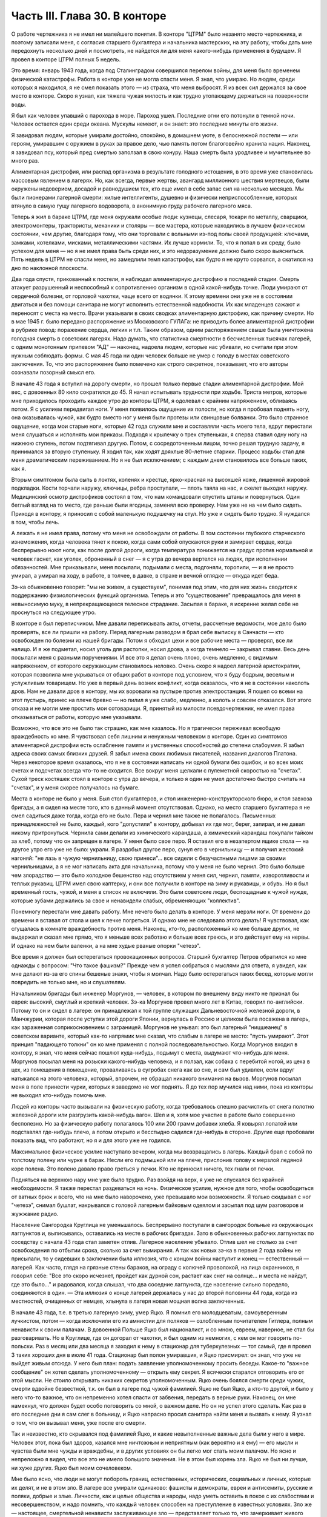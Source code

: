 Часть III. Глава 30. В конторе
==============================


О работе чертежника я не имел ни малейшего понятия. В конторе
"ЦТРМ" было незанято место чертежника, и поэтому записали меня, с
согласия старшего бухгалтера и начальника мастерских, на эту работу,
чтобы дать мне передохнуть несколько дней и посмотреть, не найдется
ли для меня какого-нибудь применения в будущем. Я провел в конторе
ЦТРМ полных 5 недель.

Это время: январь 1943 года, когда под Сталинградом совершился перелом
войны, для меня было временем физической катастрофы. Работа в конторе
уже не могла спасти меня. Я знал, что умираю. Но людям, среди которых я
находился, я не смел показать этого — из страха, что меня выбросят. Я
из всех сил держался за свое место в конторе. Скоро я узнал, как тяжела
чужая милость и как трудно утопающему держаться на поверхности воды.

Я был как человек упавший с парохода в море. Пароход ушел. Последние
огни его потонули в темной ночи. Человек остается один среди океана.
Мускулы немеют, и он знает: это последние минуты его жизни.

Я завидовал людям, которые умирали достойно, спокойно, в домашнем
уюте, в белоснежной постели — или героям, умиравшим с оружием в руках
за правое дело, чью память потом благоговейно хранила нация. Наконец,
я завидовал псу, который пред смертью заползал в свою конуру. Наша
смерть была уродливее и мучительнее во много раз.

Алиментарная дистрофия, или распад организма в результате голодного
истощения, в это время уже становилась массовым явлением в лагерях.
Но, как всегда, первые жертвы, авангард миллионного шествия
мертвецов, были окружены недоверием, досадой и равнодушием тех, кто
еще имел в себе запас сил на несколько месяцев. Мы были пионерами
лагерной смерти: хилые интеллигенты, душевно и физически
неприспособленные, которых втянуло в самую гущу лагерного
водоворота, в анонимную груду рабочего лагерного мяса.

Теперь я жил в бараке ЦТРМ, где меня окружали особые люди: кузнецы,
слесаря, токари по металлу, сварщики, электромонтеры, трактористы,
механики и столяры — все мастера, которые находились в лучшем
физическом состоянии, чем другие, благодаря тому, что они торговали с
вольными из-под полы своей продукцией: ключами, замками, котелками,
мисками, металлическими частями. Их лучше кормили. То, что я попал в их
среду, было успехом для меня — но я не имел права быть среди них, и это
недоразумение должно было скоро выясниться. Пять недель в ЦТРМ не
спасли меня, но замедлили темп катастрофы, как будто я не круто
сорвался, а скатился на дно по наклонной плоскости.

Два года спустя, прикованный к постели, я наблюдал алиментарную
дистрофию в последней стадии. Смерть атакует разрушенный и
неспособный к сопротивлению организм в одной какой-нибудь точке.
Люди умирают от сердечной болезни, от горловой чахотки, чаще всего от
водянки. К этому времени они уже не в состоянии двигаться и без помощи
санитара не могут исполнить естественной надобности. Их как
младенцев сажают и переносят с места на место. Врачи указывали в
своих сводках алиментарную дистрофию, как причину смерти. Но в мае 1945
г. было передано распоряжение из Московского ГУЛАГа: не приводить
более алиментарной дистрофии в рубрике повод: поражение сердца,
легких и т.п. Таким образом, одним распоряжением свыше была
уничтожена голодная смерть в советских лагерях. Надо думать, что
статистика смертности в бесчисленных тысячах лагерей, с одним
монотонным припевом "АД" — наконец, надоела людям, которые нас
убивали, но считали при этом нужным соблюдать формы. С мая 45 года ни
один человек больше не умер с голоду в местах советского заключения.
То, что это распоряжение было помечено как строго секретное,
показывает, что его авторы сознавали позорный смысл его.

В начале 43 года я вступил на дорогу смерти, но прошел только первые
стадии алиментарной дистрофии. Мой вес, с довоенных 80 кило сократился
до 45. Я начал испытывать трудности при ходьбе. Триста метров, которые
мне приходилось проходить каждое утро до конторы ЦТРМ, я одолевал с
крайним напряжением, обливаясь потом. Я с усилием передвигал ноги. У
меня появилось ощущение их полости, но когда я пробовал поднять ногу,
она оказывалась чужой, как будто вместо ног у меня были протезы или
свинцовые болванки. Это было странное ощущение, когда мои старые
ноги, которые 42 года служили мне и составляли часть моего тела, вдруг
перестали меня слушаться и исполнять мои приказы. Подходя к крылечку
о трех ступеньках, я сперва ставил одну ногу на нижнюю ступень, потом
подтягивал другую. Потом, с сосредоточенным лицом, точно решая
трудную задачу, я принимался за вторую ступеньку. Я ходил так, как
ходят дряхлые 80-летние старики. Процесс ходьбы стал для меня
драматическим переживанием. Но я не был исключением; с каждым днем
становилось все больше таких, как я.

Вторым симптомом была сыпь в локтях, коленях и крестце, ярко-красная
на высохшей коже, лишенной жировой подкладки. Кости торчали наружу,
ключицы, ребра проступали, — плоть таяла на нас, и скелет выходил
наружу. Медицинский осмотр дистрофиков состоял в том, что нам
командовали спустить штаны и повернуться. Один беглый взгляд на то
место, где раньше были ягодицы, заменял всю проверку. Нам уже не на чем
было сидеть. Приходя в контору, я приносил с собой маленькую
подушечку на стул. Но уже и сидеть было трудно. Я нуждался в том, чтобы
лечь.

А лежать я не имел права, потому что меня не освобождали от работы. В
том состоянии глубокого старческого изнеможения, когда человека
тянет к покою, когда сами собой опускаются руки и замирает сердце,
когда беспрерывно ноют ноги, как после долгой дороги, когда
температура понижается на градус против нормальной и человек гаснет,
как уголек, оброненный в снег — я с утра до вечера вертелся на людях,
при исполнении обязанностей. Мне приказывали, меня посылали,
подымали с места, подгоняли, торопили, — и я не просто умирал, а умирал
на ходу, в работе, в толчее, в давке, в страхе и вечной оглядке — откуда
идет беда.

Зэ-ка обыкновенно говорят: "мы не живем, а существуем", понимая под
этим, что для них жизнь сводится к поддержанию физиологических
функций организма. Теперь и это "существование" превращалось для меня
в невыносимую муку, в непрекращающееся телесное страдание. Засыпая в
бараке, я искренне желал себе не проснуться на следующее утро.

В конторе я был переписчиком. Мне давали переписывать акты, отчеты,
рассчетные ведомости, мое дело было проверять, все ли пришли на
работу. Перед лагерным разводом я брал себе выписку в Санчасти — кто
освобожден по болезни из нашей бригады. Потом я обходил цехи и все
рабочие места — проверял, все ли налицо. И я же подметал, носил уголь
для растопки, носил дрова, а когда темнело — закрывал ставни. Весь
день посылали меня с разными поручениями. И все это я делал очень
плохо, очень медленно, с видимым напряжением, от которого окружающим
становилось неловко. Очень скоро я надоел лагерной аристократии,
которая позволила мне укрываться от общих работ в конторе под
условием, что я буду бодрым, веселым и услужливым товарищем. Но уже в
первый день возник конфликт, когда оказалось, что я не в состоянии
наколоть дров. Нам не давали дров в контору, мы их воровали на пустыре
против электростанции. Я пошел со всеми на этот пустырь, принес на
плече бревно — но пилил я уже слабо, медленно, а колоть и совсем
отказался. Вот этого отказа и не могли мне простить мои сотоварищи. Я,
принятый из милости псевдочертежник, не имел права отказываться от
работы, которую мне указывали.

Возможно, что все это не было так страшно, как мне казалось. Но я
трагически переживал всеобщую враждебность ко мне. Я чувствовал себя
лишним и ненужным человеком в конторе. Один из симптомов
алиментарной дистрофии есть ослабление памяти и умственных
способностей до степени слабоумия. Я забыл адреса своих самых
близких друзей. Я забыл имена своих любимых писателей, названия
диалогов Платона. Через некоторое время оказалось, что я не в
состоянии написать ни одной бумаги без ошибок, и во всех моих счетах и
подсчетах всегда что-то не сходится. Все вокруг меня щелкали с
пулеметной скоростью на "счетах". Сухой треск костяшек стоял в
конторе с утра до вечера, и только я один не умел достаточно быстро
считать на "счетах", и у меня скорее получалось на бумаге.

Места в конторе не было у меня. Был стол бухгалтеров, и стол
инженерно-конструкторского бюро, и стол завхоза бригады, а я сидел на
месте того, кто в данный момент отсутствовал. Однако, на место
старшего бухгалтера я не смел садиться даже тогда, когда его не было.
Пера и чернил мне также не полагалось. Письменных принадлежностей не
было, каждый, кого "допустили" в контору, добывал их где мог, берег,
запирал, и не давал никому притронуться. Чернила сами делали из
химического карандаша, а химический карандаш покупали тайком за
хлеб, потому что он запрещен в лагере. У меня было свое перо. Я оставил
его в незапертом ящике стола — на другое утро его уже не было: украли.
Я раздобыл другое перо, сунул его в чернильницу — и получил жестокий
нагоняй: "не лазь в чужую чернильницу, свою принеси"... все сидели с
безучастными лицами за своими чернильницами, а я не мог написать акта
для начальника, потому что у меня не было чернил. Это было больше чем
злорадство — это было холодное бешенство над отсутствием у меня сил,
чернил, памяти, изворотливости и теплых рукавиц. ЦТРМ имел свою
каптерку, и они все получили в конторе на зиму и рукавицы, и обувь. Но я
был временный гость, чужой, и меня в список не включили. Это были
советские люди, беспощадные к чужой нужде, которые зубами держались
за свое и ненавидели слабых, обременяющих "коллектив".

Понемногу перестали мне давать работу. Мне нечего было делать в
конторе. У меня мерзли ноги. От времени до времени я вставал от стола и
шел к печке погреться. И однако мне не следовало этого делать! Я
чувствовал, как сгущалась в комнате враждебность против меня.
Наконец, кто-то, расположенный ко мне больше других, не выдержал и
сказал мне прямо, что я меньше всех работаю и больше всех греюсь, и это
действует ему на нервы. И однако на нем были валенки, а на мне худые
рваные опорки "четезэ".

Все время я должен был остерегаться провокационных вопросов. Старший
бухгалтер Петров обратился ко мне однажды с вопросом: "Что такое
фашизм?" Прежде чем я успел собраться с мыслями для ответа, я увидел,
как мне делают из-за его спины бешеные знаки, чтобы я молчал. Надо было
остерегаться таких бесед, которые могли повредить не только мне, но и
слушателям.

Начальником бригады был инженер Моргунов, — человек, в котором по
внешнему виду никто не признал бы еврея: высокий, смуглый и крепкий
человек. Зэ-ка Моргунов провел много лет в Китае, говорил
по-английски. Потому то он и сидел в лагере: он принадлежал к той
группе служащих Дальневосточной железной дороги, в Манчжурии, которая
после уступки этой дороги Японии, вернулась в Россию и целиком была
посажена в лагерь, как зараженная соприкосновением с заграницей.
Моргунов не унывал: это был лагерный "ницшеанец" в советском варианте,
который как-то напрямик мне сказал, что слабым в лагере не место:
"пусть умирают". Этот принцип "падающего толкни" он ко мне применял с
полной последовательностью. Когда Моргунов входил в контору, я знал,
что меня сейчас пошлют куда-нибудь, подымут с места, выдумают
что-нибудь для меня. Моргунов посылал меня на розыски какого-нибудь
человека, и я ползал, как собака с перебитой ногой, из цеха в цех, из
помещения в помещение, проваливаясь в сугробах снега как во сне, и сам
был удивлен, если вдруг натыкался на этого человека, который, впрочем,
не обращал никакого внимания на вызов. Моргунов посылал меня в поле
принести чурки, которых я заведомо не мог поднять. Я до тех пор
мучился над ними, пока из конторы не выходил кто-нибудь помочь мне.

Людей из конторы часто вызывали на физическую работу, когда
требовалось спешно расчистить от снега полотно железной дороги или
разгрузить какой-нибудь вагон. Шел и я, хотя мое участие в работе было
совершенно бесполезно. Но за физическую работу полагалось 100 или 200
грамм добавки хлеба. Я ковырял лопатой или подставлял где-нибудь плечо,
а потом открыто и бесстыдно садился где-нибудь в стороне. Другие
еще пробовали показать вид, что работают, но я и для этого уже не
годился.

Максимальное физическое усилие наступало вечером, когда мы
возвращались в лагерь. Каждый брал с собой по толстому полену или
чурке в барак. Несли его подмышкой или на плече, прислонив голову к
мерзлой ледяной коре полена. Это полено давало право греться у печки.
Кто не приносил ничего, тех гнали от печки.

Подняться на верхнюю нару мне уже было трудно. Раз взойдя на верх, я
уже не спускался без крайней необходимости. Я также перестал
раздеваться на ночь. Физическое усилие, нужное для того, чтобы
освободиться от ватных брюк и всего, что на мне было наворочено, уже
превышало мои возможности. Я только скидывал с ног "четезэ", снимал
бушлат, накрывался с головой лагерным байковым одеялом и засыпал под
шум разговоров и жужжание радио.

Население Сангородка Круглица не уменьшалось. Беспрерывно поступали
в сангородок больные из окружающих лагпунктов и, выписываясь,
оставались на месте в рабочих бригадах. Зато в обыкновенных рабочих
лагпунктах по соседству с начала 43 года стал заметен отлив. Лагерное
население убывало. Отлив шел не столько за счет освобождения по
отбытии срока, сколько за счет вымирания. А так как новых зэ-ка в
первые 2 года войны не присылали, то у сидевших в заключении была
иллюзия, что с концом войны наступит и конец — естественный —
лагерей. Как часто, глядя на грязные стены бараков, на ограду с
колючей проволокой, на лица охранников, я говорил себе: "Все это скоро
исчезнет, пройдет как дурной сон, растает как снег на солнце... и места
не найдут, где это было..." и радовался, когда слышал, что два соседние
лагпункта, где население сильно поредело, соединяются в один. — Эта
иллюзия о конце лагерей держалась у нас до второй половины 44 года,
когда из местностей, очищенных от немцев, хлынула в лагеря новая
мощная волна заключенных.

В начале 43 года, т.е. в третью лагерную зиму, умер Яцко. Я помнил его
молодцеватым, самоуверенным лучкистом, потом — когда исключили его
из амнистии для поляков — озлобленным почитателем Гитлера, полным
ненависти к своим палачам. В довоенной Польше Яцко был националист, и
со мною, евреем, наверное, не стал бы разговаривать. Но в Круглице, где
он догорал от чахотки, я был одним из немногих, с кем он мог говорить
по-польски. Раз в месяц или два месяца я заходил к нему в стационар для
туберкулезных — тот самый, где я провел 3 таких хороших дня в июле 41
года. Стационар был полон умиравших, и Яцко присмирел: он знал, что уже
не выйдет живым отсюда. У него был план: подать заявление
уполномоченному просить беседы. Какое-то "важное сообщение" он хотел
сделать уполномоченному — открыть ему секрет. Я всячески старался
отговорить его от этой мысли. Не стоило открывать никаких секретов
уполномоченным. Яцко очень боялся смерти среди чужих, смерти вдвойне
безвестной, т.к. он был в лагере под чужой фамилией. Яцко не был Яцко, а
кто-то другой, и было у него что-то важное, что он непременно хотел
спасти от забвения, передать в верные руки. Наконец, он мне намекнул,
что должен будет особо поговорить со мной, о важном деле. Но он не
успел этого сделать. Как раз в его последние дни я сам слег в больницу,
и Яцко напрасно просил санитара найти меня и вызвать к нему. Я узнал о
том, что он вызывал меня, уже после его смерти.

Так и неизвестно, кто скрывался под фамилией Яцко, и какие
невыполненные важные дела были у него в мире. Человек этот, пока был
здоров, казался мне ничтожным и неприятным (как вероятно и я ему) —
его мысли и чувства были мне чужды и враждебны, и в других условиях он
бы легко мог стать моим палачом. Но ясно и непреложно я видел, что все
это не имело большого значения. Не в этом был корень зла. Яцко не был
ни лучше, ни хуже других. Яцко был моим сочеловеком.

Мне было ясно, что люди не могут побороть границ, естественных,
исторических, социальных и личных, которые их делят, и не в этом зло. В
лагере все умирали одинаково: фашисты и демократы, евреи и
антисемиты, русские и поляки, добрые и злые. Личности, как и целые
общества и народы, надо уметь оставить в покое с их слабостями и
несовершенством, и надо помнить, что каждый человек способен на
преступление в известных условиях. Зло же — настоящее, смертельной
ненависти заслуживающее зло — представляет только то, что
зачеркивает живого человека во имя фетишизма, во имя цифры, плана и
расчета, во имя "Хеопсовой пирамиды", как бы она ни называлась на языке
политиков и завоевателей. Каждый понимает разницу между человеком,
хотя бы самым враждебным, и бездушной машиной, которая сеет смерть и
умножает в мире страдание. Преступлением, которого нельзя простить,
является отказ человека от сочеловечества и превращение его в
бездушное орудие убийства и порабощения.

В лагере я научился видеть изнанку вещей, изнанку каждого слова.
Такое слово, как "фашист", означало безусловное зло, — и это же слово
служило поводом для палачей ломать и кромсать живую жизнь во имя
чего-то, что было не меньшим злом, чем фашизм.

Приблизительно в то же время умер Семиволос. Этот крепкий и сильный
человек рухнул, как дуб в бурю. Случайная болезнь — воспаление легких
— свалила его. Тогда обнаружилось, как глубоко годы в лагере
подточили его изнутри. Этот человек учил меня, новичка, как надо жить
в лагере, как устраиваться, как раскладывать костер в лесу, как надо и
не надо питаться. И вот, оказалось, что я, слабый и ничего не умеющий —
пережил его, героя и стахановца. Моя сила сопротивления была больше, и
это имеет свое простое объяснение. Семиволос был в лагере передовик и
знатный человек, а я — вне лагеря человек нормального вида — в лагере
был бесформенным и жалким комком живой протоплазмы. У меня не было
никаких амбиций в лагере, и я пользовался любой щелью, любым
углублением в почве, где я мог спрятаться. Если бы все люди в лагере
были такие, как я, — пришлось бы лагеря ликвидировать. Лагеря
держались на Семиволосах, которые хотели быть "достойными
лагерниками", на исправных рабах, которые тянули из себя жилы, и из
которых бессовестный лагерный порядок вытягивал последнюю каплю
силы. Смерть Семиволоса в лагере, конечно, равняется убийству. Мы,
человеческая пыль, погибали миллионами от болезней и голода, но
иногда мы переживали силачей, потому что меньше поддавались
эксплоатации и легче находили нелегальные лазейки в трудном
положении.

В начале февраля мое благополучие кончилось. Меня изгнали из рая.
Поздно вечером разбудила меня в бараке женщина-нарядчик, тронула за
плечо и сухо сообщила: "завтра в другую бригаду". Я был оскорблен
смертельно тем, что Моргунов и Петров не сочли нужным предупредить
меня и дать мне время приготовиться. Теперь мне не оставалось ничего,
кроме фатализма: будь что будет...

На несколько дней наступает провал в моей памяти, и я не знаю, как
провел следующие дни. Только дата 8 февраля 1943 года врезалась прочно в
мою память.

В этот день принесли меня в глубоком обмороке в амбулаторию, и я слег
в больницу, слег надолго — до 20 апреля. И снова — это был
хирургический стационар, неизменный приют мой, где я находил защиту и
спасение всякий раз, когда волны уже смыкались над моей головой.
Первые двое суток я пролежал в палате Максика замертво. Садился я
только к еде, а остальное время лежал неподвижно, отдыхал всем
существом, дремал, спал, ни о чем не думая и переживая счастье
человека, которого волны выбросили после кораблекрушения на мягкий
песок. Мое воображение не шло дальше, как полежать здесь еще недельку
или две.

Утром 15 февраля пронеслась тревога по стационару: начали вызывать
больных на проверку.

Дверь из палаты отворялась в боковой коридор, из которого еще 4 двери
вели: в чулан завхоза, в процедурную, в комнату лекпома, где лежал
Раевский, и в операционную. Перед входом в процедурную стояла очередь
больных. Все были в страхе. Какой-то незнакомый врач сидел там. Нам уже
были известны такие контрольные налеты, с одно-минутным осмотром и
кратким распоряжением: "выписать немедленно".

Я пришел в отчаяние, когда Максик в белом халате забежал в палату,
скользнул глазами по ряду коек и показал на меня пальцем:

— На осмотр! Слезы выступили у меня на глазах. Зачем не оставляют меня
в покое?

— Макс Альбертович! — я смотрел на него умоляюще. Я хотел ему сказать,
что одной недели мне мало, что ноги еще не держат меня. Но Максик
торопливо повернулся, сделал вид, что не слышит и ушел. Я с горечью
подумал: "Предатели, трусы". Больные выходили по очереди в коридор, а я
лежал.

— "Чем позже, тем лучше, — думал я — а вдруг забудет про меня".

Но Карахан, наш туркменский лекпом, подошел ко мне и строго напомнил:
"Марголин, вставайте, ведь вам уже было сказано".

В процедурной незнакомый врач, которого я до того и в глаза не видел, в
присутствии начальника Санчасти, человека вольного и мало
понимавшего в медицине, велел мне раздеться и начал записывать:

— Цынга, — диктовал он, — крайнее истощение, ороговение кожи, сердце
расширено на 2 пальца, шумы в верхушке правого легкого. Плеврит был?
Пишите, что был. Мокрый, сухой? Пишите, мокрый. Что, язва желудка?
Превосходно. Зрение, близорукость, 11 диоптрий. Частые головные боли?
Пишите, все пишите.. Дистрофия, поллагра, фурункулез... Макс
Альбертович, а чего бы еще написать?..

Я видел, что этому человеку можно жаловаться, следует жаловаться,
стоит жаловаться, и я раскрыл рот и вылил свою душу. Я описал ему свое
состояние с такими подробностями, что и камень бы расстроился. Я
видел, что сегодня меня еще не выбросят из больницы — сегодня, во
всяком случае, нет.

Я ушел и прилег на койку. Я был очень далек от мысли, что в эту минуту
решается моя судьба. Незаметно я впал в сон. Заснул я рабочим 3
категории ("облегченный труд"), а проснулся инвалидом 2-ой группы. Меня
актировали. Невероятное, головокружительное известие порхало по
всей палате, передавалось от койки к койке. Все с завистью смотрели на
меня. Лекпом Карахан Шалахаев первый поздравил меня, но я не поверил,
пока сам Максик не пришел, сел на край койки и сказал, потирая руки:

— Ну-с, товарищ Марголин, мы вас актировали. Кончены трудовые подвиги.
Вы довольны?

Был ли я доволен? Я обезумел от счастья, я не знал, что со мной
делается, это был мой самый светлый праздник в лагере. Актировка —
больше, чем инвалидность 2-ой группы. Актировать заключенного —
значит официально подтвердить, что он не только непригоден к
физическому труду, но и не может восстановить своего здоровья в
лагерных условиях. Эта формулировка: — "в лагерных условиях" очень
важна. В нормальных условиях он еще может восстановить свою
трудоспособность, но в лагере — Санчасть складывает оружие. В 1943 году
на основании "актировки" освободили много инвалидов. Этот документ
давал формальное основание для моего освобождения. Мое положение в
лагере менялось радикально, и эта смена пришла неожиданно. Я был
ошеломлен.

Еще несколько дней назад Моргунов гонял меня как собаку, и моя
очевидная слабость только раздражала всех, окружавших меня. То, что я
был доведен до инвалидного состояния, само по себе было недостаточно.
Если бы не интервенция Максика, который стационировал меня и потом
подсунул заезжему гостю — если бы не протекция и личное знакомство, я
продолжал бы ходить на работу, как другие, которые не были в лучшем
состоянии, чем я, и которых актировали за 2 недели до смерти.

В стационаре я помогал вести отчетность. Карахан повел меня в
процедурную, усадил за столик, дал перо и чернила, и я переписал в 2
экземплярах 15 актов, 15 документов актировки, среди которых был и мой
собственный. Забавно было то, что этот документ, который равнялся для
меня спасению жизни в последнюю минуту — был мистификацией. 24
болезни выписали мне в этом документе, потому что, если бы просто
написали правду, что спустя 2,5 года пребывания в лагере я больше не в
состоянии стоять на ногах — этого было бы недостаточно.

Последующие дни я провел в радостном возбуждении, в праздничном
тумане. Прежде всего было ясно, что на основании актировки оставят
меня лежать в стационаре продолжительное время. Документы актировки
были отправлены на утверждение в Ерцево. Там половина из них
потерялась, в том числе и мой собственный. До конца года поэтому меня
еще дважды вызывали на переосвидетельствование. Всякий раз спасал
меня мой внешний вид — седая голова в 42 года, исключительная худоба,
жалкое бессилие и измождение.

Власть нарядчика кончилась надо мною со дня актировки. С того времени
я работал только добровольно и по своему желанию — чтобы не умереть с
голоду на инвалидском пайке. Самочувствие мое поднялось. Лагерник,
которого не имеют права выгнать каждое утро на работу по усмотрению
администрации — продолжает быть зэ-ка, но на половину он уже вне
лагеря, — он уже не лагерник в специфическом каторжном смысле этого
слова, означающем рабский труд. Он может выбрать, может бросить
работу, которая ему слишком тяжела, и не работать совсем, если
предпочитает голодную смерть.

В первые дни после актировки я, как счастливый ребенок, лежал
улыбаясь всему свету и примиренный со всеми. Я не получил
религиозного воспитания и до лагеря никогда не беспокоил Бога своими
молитвами. В лагере, где моя судьба превратилась в игрушку стихий и
случайности, я впервые ощутил потребность выразить словом упрямую
веру в чудо спасения, в мировой Разум, незримо присутствующий за
мировой бессмыслицей. Тогда я научился кончать свой день словами:
"Боже, выведи меня из грязи и верни на Родину". Но только сейчас я
почувствовал, что этот счастливый исход становится действительно
возможным.

У меня была потребность поделиться с кем-нибудь своим счастьем. Я
написал письмо в Палестину, письмо домой, жене, заадресовав его своим
собственным именем: "Д-р Юлиус Марголин"... В ту минуту, когда я кончал
его, вошел в палату уполномоченный и увидел издалека, что я что-то
пишу. Это было вечером, тусклая электрическая лампочка горела против
моей койки, и я не заметил недоброго гостя. Он подошел ко мне, отобрал
письмо, произвел обыск в моей тумбочке и нашел неизменные "Вопросы
Ленинизма" Сталина. Внутри лежала фотография сына — единственное,
что у меня еще осталось от прошлой жизни. Он забрал и фотографию.

В другое время я бы очень огорчился. Но теперь ничто не могло меня
омрачить и вывести из состояния блаженного счастья.

Слава Богу, я был инвалидом!
